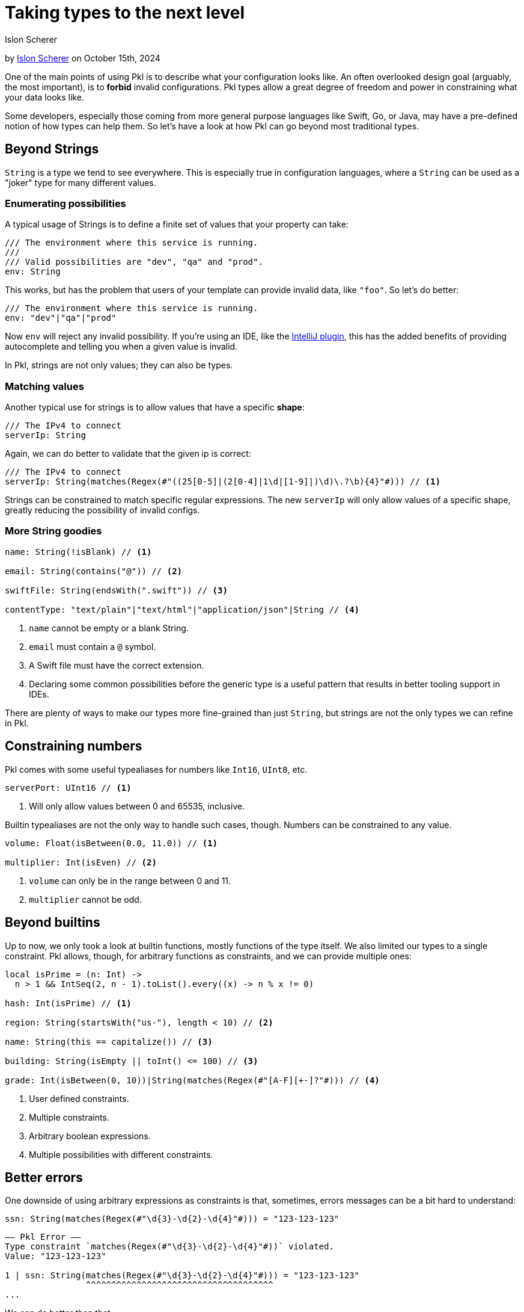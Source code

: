 :date: 2024-10-15
:author: Islon Scherer
:author-url: https://github.com/stackoverflow

= Taking types to the next level

:use-link-attrs:

// tag::byline[]
++++
<div class="blog-byline">
++++
by link:https://github.com/stackoverflow[Islon Scherer] on October 15th, 2024
++++
</div>
++++
// end::byline[]

// tag::excerpt[]
One of the main points of using Pkl is to describe what your configuration looks like.
An often overlooked design goal (arguably, the most important), is to
*forbid* invalid configurations. Pkl types allow a great degree of freedom
and power in constraining what your data looks like.
// end::excerpt[]

Some developers, especially those coming from more general purpose languages like
Swift, Go, or Java, may have a pre-defined notion of how types can help them.
So let's have a look at how Pkl can go beyond most traditional types.

== Beyond Strings

`String` is a type we tend to see everywhere. This is especially true in configuration
languages, where a `String` can be used as a "joker" type for many different values.

=== Enumerating possibilities

A typical usage of Strings is to define a finite set of values that your property can take:

[source,pkl]
----
/// The environment where this service is running.
///
/// Valid possibilities are "dev", "qa" and "prod".
env: String
----

This works, but has the problem that users of your template can provide invalid data, like `"foo"`.
So let's do better:

[source,pkl]
----
/// The environment where this service is running.
env: "dev"|"qa"|"prod"
----

Now `env` will reject any invalid possibility. If you're using an IDE, like the
link:https://github.com/apple/pkl-intellij[IntelliJ plugin], this has the added benefits
of providing autocomplete and telling you when a given value is invalid.

In Pkl, strings are not only values; they can also be types.

=== Matching values

Another typical use for strings is to allow values that have a specific *shape*:

[source,pkl]
----
/// The IPv4 to connect
serverIp: String
----

Again, we can do better to validate that the given ip is correct:

[source,pkl]
----
/// The IPv4 to connect
serverIp: String(matches(Regex(#"((25[0-5]|(2[0-4]|1\d|[1-9]|)\d)\.?\b){4}"#))) // <1>
----

Strings can be constrained to match specific regular expressions.
The new `serverIp` will only allow values of a specific shape, greatly reducing the possibility
of invalid configs.

=== More String goodies

[source,pkl]
----
name: String(!isBlank) // <1>

email: String(contains("@")) // <2>

swiftFile: String(endsWith(".swift")) // <3>

contentType: "text/plain"|"text/html"|"application/json"|String // <4>
----
<1> `name` cannot be empty or a blank String.
<2> `email` must contain a `@` symbol.
<3> A Swift file must have the correct extension.
<4> Declaring some common possibilities before the generic type
    is a useful pattern that results in better tooling support in IDEs.

There are plenty of ways to make our types more fine-grained than just `String`,
but strings are not the only types we can refine in Pkl.

== Constraining numbers

Pkl comes with some useful typealiases for numbers like `Int16`, `UInt8`, etc.

[source,pkl]
----
serverPort: UInt16 // <1>
----
<1> Will only allow values between 0 and 65535, inclusive.

Builtin typealiases are not the only way to handle such cases, though.
Numbers can be constrained to any value.

[source,pkl]
----
volume: Float(isBetween(0.0, 11.0)) // <1>

multiplier: Int(isEven) // <2>
----
<1> `volume` can only be in the range between 0 and 11.
<2> `multiplier` cannot be odd.

== Beyond builtins

Up to now, we only took a look at builtin functions, mostly functions of the type itself.
We also limited our types to a single constraint. Pkl allows, though, for arbitrary functions as constraints,
and we can provide multiple ones:

[source,pkl]
----
local isPrime = (n: Int) ->
  n > 1 && IntSeq(2, n - 1).toList().every((x) -> n % x != 0)

hash: Int(isPrime) // <1>

region: String(startsWith("us-"), length < 10) // <2>

name: String(this == capitalize()) // <3>

building: String(isEmpty || toInt() <= 100) // <3>

grade: Int(isBetween(0, 10))|String(matches(Regex(#"[A-F][+-]?"#))) // <4>
----
<1> User defined constraints.
<2> Multiple constraints.
<3> Arbitrary boolean expressions.
<4> Multiple possibilities with different constraints.

== Better errors

One downside of using arbitrary expressions as constraints is that, sometimes, errors messages
can be a bit hard to understand:

[source,pkl]
----
ssn: String(matches(Regex(#"\d{3}-\d{2}-\d{4}"#))) = "123-123-123"
----

[source,text]
----
–– Pkl Error ––
Type constraint `matches(Regex(#"\d{3}-\d{2}-\d{4}"#))` violated.
Value: "123-123-123"

1 | ssn: String(matches(Regex(#"\d{3}-\d{2}-\d{4}"#))) = "123-123-123"
                ^^^^^^^^^^^^^^^^^^^^^^^^^^^^^^^^^^^^^
...
----

We can do better than that.

One trick to improve error messages is to create named lambdas:

[source,pkl]
----
local isValidSocialSecurityNumber = (str: String) ->
  str.matches(Regex(#"\d{3}-\d{2}-\d{4}"#))

ssn: String(isValidSocialSecurityNumber) = "123-123-123"
----

[source,text]
----
–– Pkl Error ––
Type constraint `isValidSocialSecurityNumber` violated.
Value: "123-123-123"

4 | ssn: String(isValidSocialSecurityNumber) = "123-123-123"
                ^^^^^^^^^^^^^^^^^^^^^^^^^^^
...
----

That's already better. Users now have a hint of what they did wrong.

=== Providing custom error messages

Sometimes, it can be useful to provide your own custom error messages.
Pkl doesn't provide a built-in way to do this, but one pattern to hack around this limitation is to use `throw`.

WARNING: This approach can be a footgun. See <<dangers-of-throw>> for details.

With the knowledge that failing constraints will throw an exception, we can provide a custom
error message by throwing the exception ourselves:

[source,pkl]
----
local function reportSSN(ssn: String) =
  """
  Invalid social security number: \(ssn).
  Valid ones should be in the form `XXX-XX-XXXX`
  where `X` is a number between 0 and 9.
  """

ssn: String(matches(Regex(#"\d{3}-\d{2}-\d{4}"#)) || throw(reportSSN(this))) = "123-123-123"
----

[source,text]
----
–– Pkl Error ––
Invalid social security number: 123-123-123.
Valid ones should be in the form `XXX-XX-XXXX`
where `X` is a number between 0 and 9.

8 | ssn: String(matches(Regex(#"\d{3}-\d{2}-\d{4}"#)) || throw(reportSSN(this))) = "123-123-123"
                                                         ^^^^^^^^^^^^^^^^^^^^^^
...
----

Now users know exactly what the problem is and how to fix it.

[[dangers-of-throw]]
==== Dangers of `throw`

Using `throw` to give a better error report is a powerful tool, but it comes with its own set
of downsides that we have to be aware of.

Throwing exceptions inside constraints will short-circuit and stop execution immediately, so it
doesn't compose very well:

[source,pkl]
----
typealias SSN = String(matches(Regex(#"\d{3}-\d{2}-\d{4}"#)) || throw("Invalid SSN ..."))
typealias NIN = String(matches(Regex(#"[A-Z]{2}\d{6}[A-Z]"#)) || throw("Invalid NIN ..."))

taxId: SSN|NIN = "AB123456C"
----

[source.text]
----
–– Pkl Error ––
Invalid SSN ...

1 | typealias SSN = String(matches(Regex(#"\d{3}-\d{2}-\d{4}"#)) || throw("Invalid SSN ..."))
                                                                    ^^^^^^^^^^^^^^^^^^^^^^^^
...
----

That wasn't expected.

Because of the eager nature of `throw`, we have to be careful when to use it and to not
compose it with other constraints.